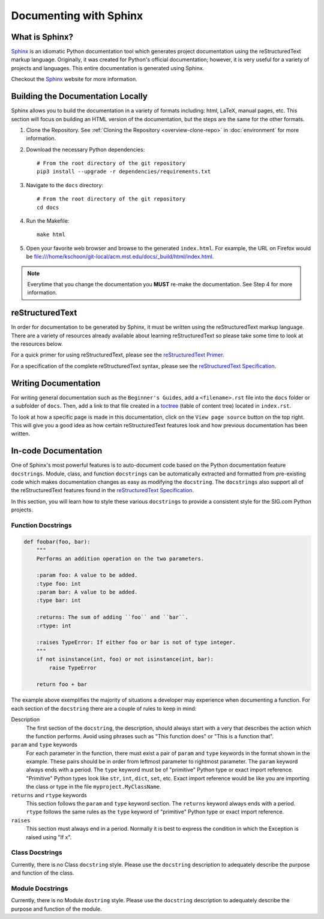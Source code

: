 =======================
Documenting with Sphinx
=======================
---------------
What is Sphinx?
---------------
`Sphinx`_ is an idiomatic Python documentation tool which generates project
documentation using the reStructuredText markup language. Originally, it was
created for Python's official documentation; however, it is very useful for a
variety of projects and languages. This entire documentation is generated using
Sphinx. 

Checkout the `Sphinx`_ website for more information.

----------------------------------
Building the Documentation Locally
----------------------------------
Sphinx allows you to build the documentation in a variety of formats including:
html, LaTeX, manual pages, etc. This section will focus on building an HTML
version of the documentation, but the steps are the same for the other formats.

1. Clone the Repository. See :ref:`Cloning the Repository <overview-clone-repo>` 
   in :doc:`environment` for more information.
2. Download the necessary Python dependencies::

    # From the root directory of the git repository
    pip3 install --upgrade -r dependencies/requirements.txt

3. Navigate to the ``docs`` directory::

    # From the root directory of the git repository
    cd docs
4. Run the Makefile::

     make html
5. Open your favorite web browser and browse to the generated ``index.html``.
   For example, the URL on Firefox would be
   file:///home/kschoon/git-local/acm.mst.edu/docs/_build/html/index.html.

.. note::
    Everytime that you change the documentation you **MUST** re-make the
    documentation. See Step 4 for more information.
     
----------------
reStructuredText
----------------
In order for documentation to be generated by Sphinx, it must be written using
the reStructuredText markup language. There are a variety of resources already
available about learning reStructuredText so please take some time to look at
the resources below.

For a quick primer for using reStructuredText, please see the `reStructuredText
Primer`_.

For a specification of the complete reStructuredText syntax, please see the
`reStructuredText Specification`_.


---------------------
Writing Documentation
---------------------
For writing general documentation such as the ``Beginner's Guides``, add a
``<filename>.rst`` file into the ``docs`` folder or a subfolder of ``docs``.
Then, add a link to that file created in a `toctree`_ (table of content tree)
located in ``index.rst``.

To look at how a specific page is made in this documentation, click on the
``View page source`` button on the top right. This will give you a good idea as
how certain reStructuredText features look and how previous documentation has
been written.

.. _toctree: http://www.sphinx-doc.org/en/stable/markup/toctree.html

---------------------
In-code Documentation
---------------------
One of Sphinx's most powerful features is to auto-document code based on the
Python documentation feature ``docstrings``. Module, class, and function
``docstrings`` can be automatically extracted and formatted from pre-existing
code which makes documentation changes as easy as modifying the ``docstring``.
The ``docstrings`` also support all of the reStructuredText features found in
the `reStructuredText Specification`_. 

In this section, you will learn how to style these various ``docstrings`` to
provide a consistent style for the SIG.com Python projects.

Function Docstrings
-------------------
.. code-block:: python
    
    def foobar(foo, bar):
        """
        Performs an addition operation on the two parameters.

        :param foo: A value to be added.
        :type foo: int
        :param bar: A value to be added.
        :type bar: int

        :returns: The sum of adding ``foo`` and ``bar``.
        :rtype: int

        :raises TypeError: If either foo or bar is not of type integer.
        """
        if not isinstance(int, foo) or not isinstance(int, bar):
            raise TypeError

        return foo + bar

The example above exemplifies the majority of situations a developer may
experience when documenting a function. For each section of the ``docstring``
there are a couple of rules to keep in mind:

Description
    The first section of the ``docstring``, the description,
    should always start with a very that describes the action which the function
    performs. Avoid using phrases such as "This function does" or "This is a
    function that".
``param`` and ``type`` keywords
    For each parameter in the function, there must exist a pair of ``param``
    and ``type`` keywords in the format shown in the example. These pairs
    should be in order from leftmost parameter to rightmost parameter. The
    ``param`` keyword always ends with a period. The ``type`` keyword must be
    of "primitive" Python type or exact import reference. "Primitive" Python
    types look like ``str``, ``int``, ``dict``, ``set``, etc. Exact import
    reference would be like you are importing the class or type in the file
    ``myproject.MyClassName``.
``returns`` and ``rtype`` keywords
    This section follows the ``param`` and ``type`` keyword section. The
    ``returns`` keyword always ends with a period. ``rtype`` follows the same
    rules as the ``type`` keyword of "primitive" Python type or exact import
    reference.
``raises``
    This section must always end in a period. Normally it is best to express the
    condition in which the Exception is raised using "If x".
    
Class Docstrings
----------------
Currently, there is no Class ``docstring`` style. Please use the ``docstring``
description to adequately describe the purpose and function of the class.

Module Docstrings
-----------------
Currently, there is no Module ``dostring`` style. Please use the ``docstring``
description to adequately describe the purpose and function of the module.

.. _Sphinx: http://www.sphinx-doc.org/en/stable/
.. _reStructuredText Specification: http://docutils.sourceforge.net/docs/ref/rst/restructuredtext.html
.. _reStructuredText Primer: http://www.sphinx-doc.org/en/stable/rest.html
